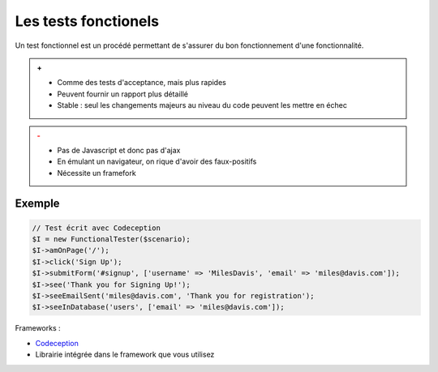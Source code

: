 #####################
Les tests fonctionels
#####################

Un test fonctionnel est un procédé permettant de s'assurer du bon fonctionnement d'une fonctionnalité.

.. admonition:: +

    * Comme des tests d'acceptance, mais plus rapides
    * Peuvent fournir un rapport plus détaillé
    * Stable : seul les changements majeurs au niveau du code peuvent les mettre en échec

.. admonition:: -
    :class: warning

    * Pas de Javascript et donc pas d'ajax
    * En émulant un navigateur, on rique d'avoir des faux-positifs
    * Nécessite un framefork

*******
Exemple
*******

.. code-block:: php

    // Test écrit avec Codeception
    $I = new FunctionalTester($scenario);
    $I->amOnPage('/');
    $I->click('Sign Up');
    $I->submitForm('#signup', ['username' => 'MilesDavis', 'email' => 'miles@davis.com']);
    $I->see('Thank you for Signing Up!');
    $I->seeEmailSent('miles@davis.com', 'Thank you for registration');
    $I->seeInDatabase('users', ['email' => 'miles@davis.com']);

Frameworks :

* `Codeception <http://codeception.com/>`_
* Librairie intégrée dans le framework que vous utilisez